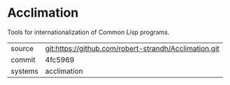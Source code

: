 * Acclimation

Tools for internationalization of Common Lisp programs.

|---------+-------------------------------------------------------|
| source  | git:https://github.com/robert-strandh/Acclimation.git |
| commit  | 4fc5969                                               |
| systems | acclimation                                           |
|---------+-------------------------------------------------------|
